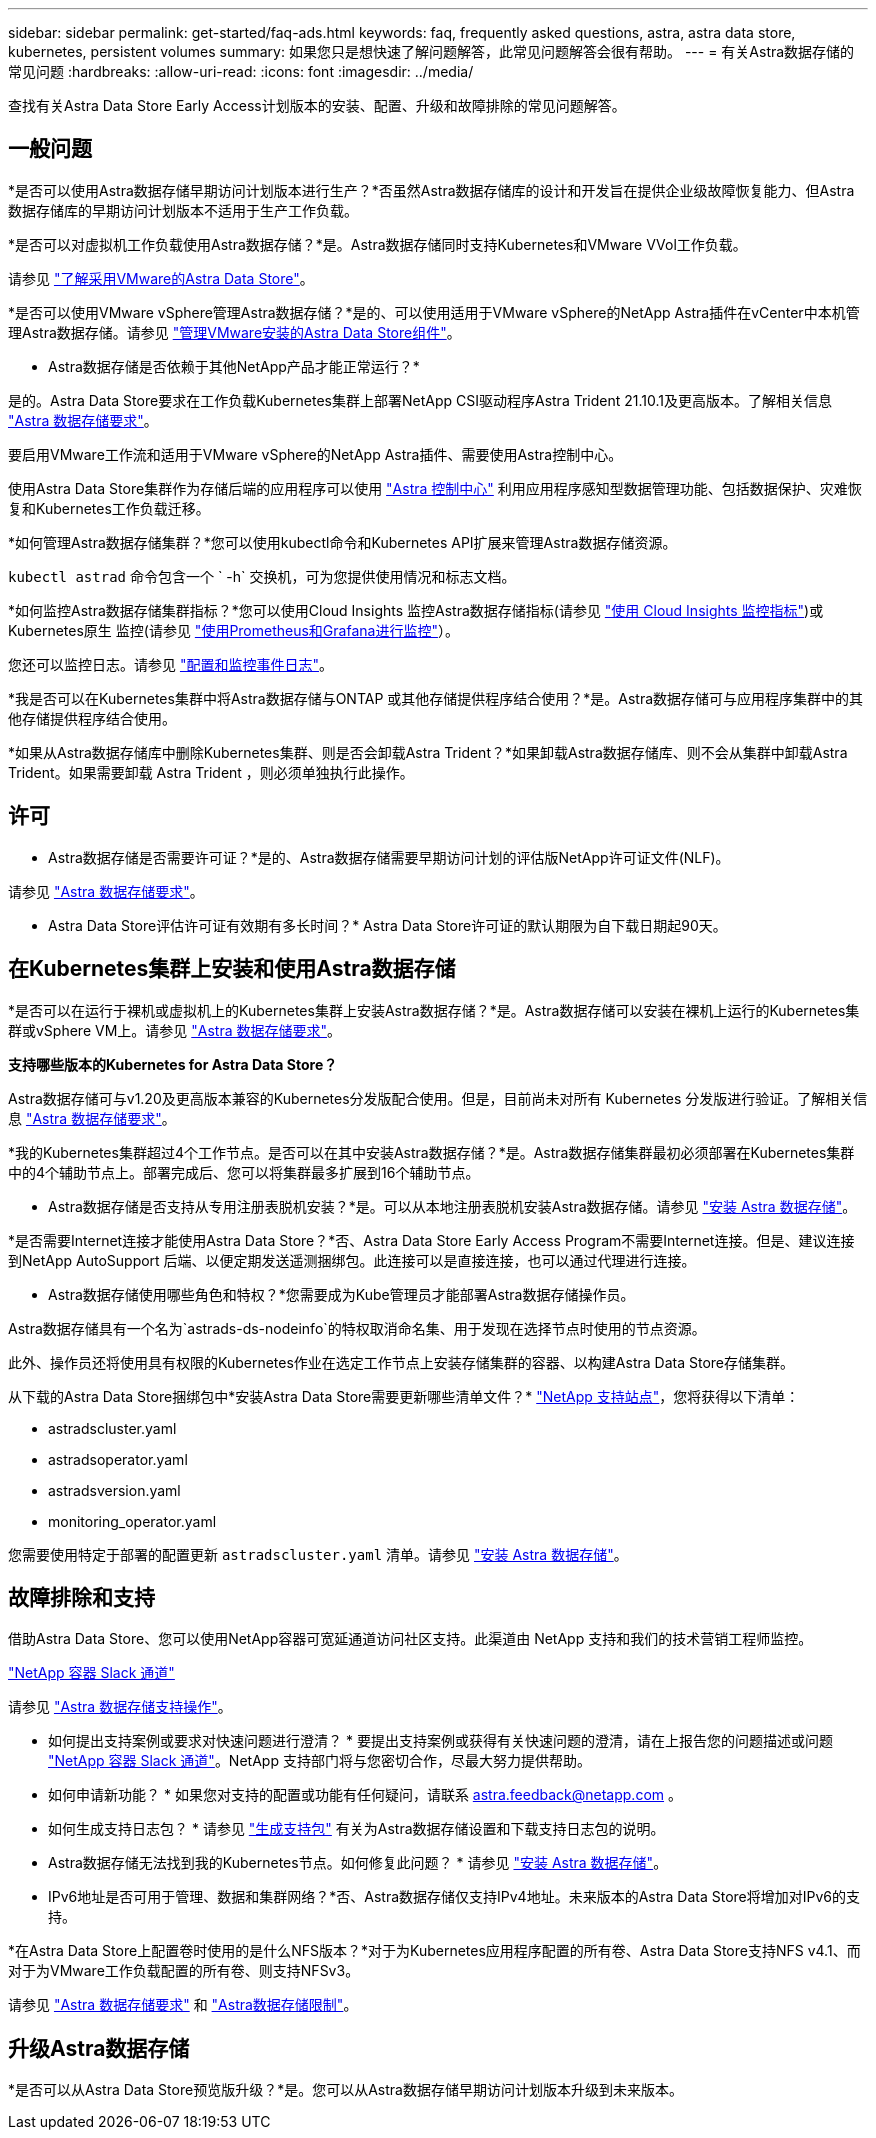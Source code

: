---
sidebar: sidebar 
permalink: get-started/faq-ads.html 
keywords: faq, frequently asked questions, astra, astra data store, kubernetes, persistent volumes 
summary: 如果您只是想快速了解问题解答，此常见问题解答会很有帮助。 
---
= 有关Astra数据存储的常见问题
:hardbreaks:
:allow-uri-read: 
:icons: font
:imagesdir: ../media/


查找有关Astra Data Store Early Access计划版本的安装、配置、升级和故障排除的常见问题解答。



== 一般问题

*是否可以使用Astra数据存储早期访问计划版本进行生产？*否虽然Astra数据存储库的设计和开发旨在提供企业级故障恢复能力、但Astra数据存储库的早期访问计划版本不适用于生产工作负载。

*是否可以对虚拟机工作负载使用Astra数据存储？*是。Astra数据存储同时支持Kubernetes和VMware VVol工作负载。

请参见 link:../use-vmware/use-ads-vmware-overview.html["了解采用VMware的Astra Data Store"]。

*是否可以使用VMware vSphere管理Astra数据存储？*是的、可以使用适用于VMware vSphere的NetApp Astra插件在vCenter中本机管理Astra数据存储。请参见 link:../use-vmware/manage-ads-vmware.html["管理VMware安装的Astra Data Store组件"]。

* Astra数据存储是否依赖于其他NetApp产品才能正常运行？*

是的。Astra Data Store要求在工作负载Kubernetes集群上部署NetApp CSI驱动程序Astra Trident 21.10.1及更高版本。了解相关信息 link:../get-started/requirements.html["Astra 数据存储要求"]。

要启用VMware工作流和适用于VMware vSphere的NetApp Astra插件、需要使用Astra控制中心。

使用Astra Data Store集群作为存储后端的应用程序可以使用 https://docs.netapp.com/us-en/astra-control-center/index.html["Astra 控制中心"^] 利用应用程序感知型数据管理功能、包括数据保护、灾难恢复和Kubernetes工作负载迁移。

*如何管理Astra数据存储集群？*您可以使用kubectl命令和Kubernetes API扩展来管理Astra数据存储资源。

`kubectl astrad` 命令包含一个 ` -h` 交换机，可为您提供使用情况和标志文档。

*如何监控Astra数据存储集群指标？*您可以使用Cloud Insights 监控Astra数据存储指标(请参见 link:../use/monitor-with-cloud-insights.html["使用 Cloud Insights 监控指标"])或Kubernetes原生 监控(请参见 link:../use/monitor-with-prometheus-grafana.html["使用Prometheus和Grafana进行监控"]）。

您还可以监控日志。请参见 link:../use/configure-endpoints.html["配置和监控事件日志"]。

*我是否可以在Kubernetes集群中将Astra数据存储与ONTAP 或其他存储提供程序结合使用？*是。Astra数据存储可与应用程序集群中的其他存储提供程序结合使用。

*如果从Astra数据存储库中删除Kubernetes集群、则是否会卸载Astra Trident？*如果卸载Astra数据存储库、则不会从集群中卸载Astra Trident。如果需要卸载 Astra Trident ，则必须单独执行此操作。



== 许可

* Astra数据存储是否需要许可证？*是的、Astra数据存储需要早期访问计划的评估版NetApp许可证文件(NLF)。

请参见 link:../get-started/requirements.html["Astra 数据存储要求"]。

* Astra Data Store评估许可证有效期有多长时间？* Astra Data Store许可证的默认期限为自下载日期起90天。



== 在Kubernetes集群上安装和使用Astra数据存储

*是否可以在运行于裸机或虚拟机上的Kubernetes集群上安装Astra数据存储？*是。Astra数据存储可以安装在裸机上运行的Kubernetes集群或vSphere VM上。请参见 link:../get-started/requirements.html["Astra 数据存储要求"]。

*支持哪些版本的Kubernetes for Astra Data Store？*

Astra数据存储可与v1.20及更高版本兼容的Kubernetes分发版配合使用。但是，目前尚未对所有 Kubernetes 分发版进行验证。了解相关信息 link:../get-started/requirements.html["Astra 数据存储要求"]。

*我的Kubernetes集群超过4个工作节点。是否可以在其中安装Astra数据存储？*是。Astra数据存储集群最初必须部署在Kubernetes集群中的4个辅助节点上。部署完成后、您可以将集群最多扩展到16个辅助节点。

* Astra数据存储是否支持从专用注册表脱机安装？*是。可以从本地注册表脱机安装Astra数据存储。请参见 link:../get-started/install-ads.html["安装 Astra 数据存储"]。

*是否需要Internet连接才能使用Astra Data Store？*否、Astra Data Store Early Access Program不需要Internet连接。但是、建议连接到NetApp AutoSupport 后端、以便定期发送遥测捆绑包。此连接可以是直接连接，也可以通过代理进行连接。

* Astra数据存储使用哪些角色和特权？*您需要成为Kube管理员才能部署Astra数据存储操作员。

Astra数据存储具有一个名为`astrads-ds-nodeinfo`的特权取消命名集、用于发现在选择节点时使用的节点资源。

此外、操作员还将使用具有权限的Kubernetes作业在选定工作节点上安装存储集群的容器、以构建Astra Data Store存储集群。

从下载的Astra Data Store捆绑包中*安装Astra Data Store需要更新哪些清单文件？* https://mysupport.netapp.com/site/products/all/details/astra-data-store/downloads-tab["NetApp 支持站点"^]，您将获得以下清单：

* astradscluster.yaml
* astradsoperator.yaml
* astradsversion.yaml
* monitoring_operator.yaml


您需要使用特定于部署的配置更新 `astradscluster.yaml` 清单。请参见 link:../get-started/install-ads.html["安装 Astra 数据存储"]。



== 故障排除和支持

借助Astra Data Store、您可以使用NetApp容器可宽延通道访问社区支持。此渠道由 NetApp 支持和我们的技术营销工程师监控。

https://netapp.io/slack["NetApp 容器 Slack 通道"^]

请参见 link:../support/get-help-ads.html["Astra 数据存储支持操作"]。

* 如何提出支持案例或要求对快速问题进行澄清？ * 要提出支持案例或获得有关快速问题的澄清，请在上报告您的问题描述或问题 https://netapp.io/slack["NetApp 容器 Slack 通道"^]。NetApp 支持部门将与您密切合作，尽最大努力提供帮助。

* 如何申请新功能？ * 如果您对支持的配置或功能有任何疑问，请联系 astra.feedback@netapp.com 。

* 如何生成支持日志包？ * 请参见 link:../support/get-help-ads.html#generate-support-bundle-to-provide-to-netapp-support["生成支持包"] 有关为Astra数据存储设置和下载支持日志包的说明。

* Astra数据存储无法找到我的Kubernetes节点。如何修复此问题？ * 请参见 link:../get-started/install-ads.html["安装 Astra 数据存储"]。

* IPv6地址是否可用于管理、数据和集群网络？*否、Astra数据存储仅支持IPv4地址。未来版本的Astra Data Store将增加对IPv6的支持。

*在Astra Data Store上配置卷时使用的是什么NFS版本？*对于为Kubernetes应用程序配置的所有卷、Astra Data Store支持NFS v4.1、而对于为VMware工作负载配置的所有卷、则支持NFSv3。

请参见 link:../get-started/requirements.html["Astra 数据存储要求"] 和 link:capabilities.html["Astra数据存储限制"]。



== 升级Astra数据存储

*是否可以从Astra Data Store预览版升级？*是。您可以从Astra数据存储早期访问计划版本升级到未来版本。
